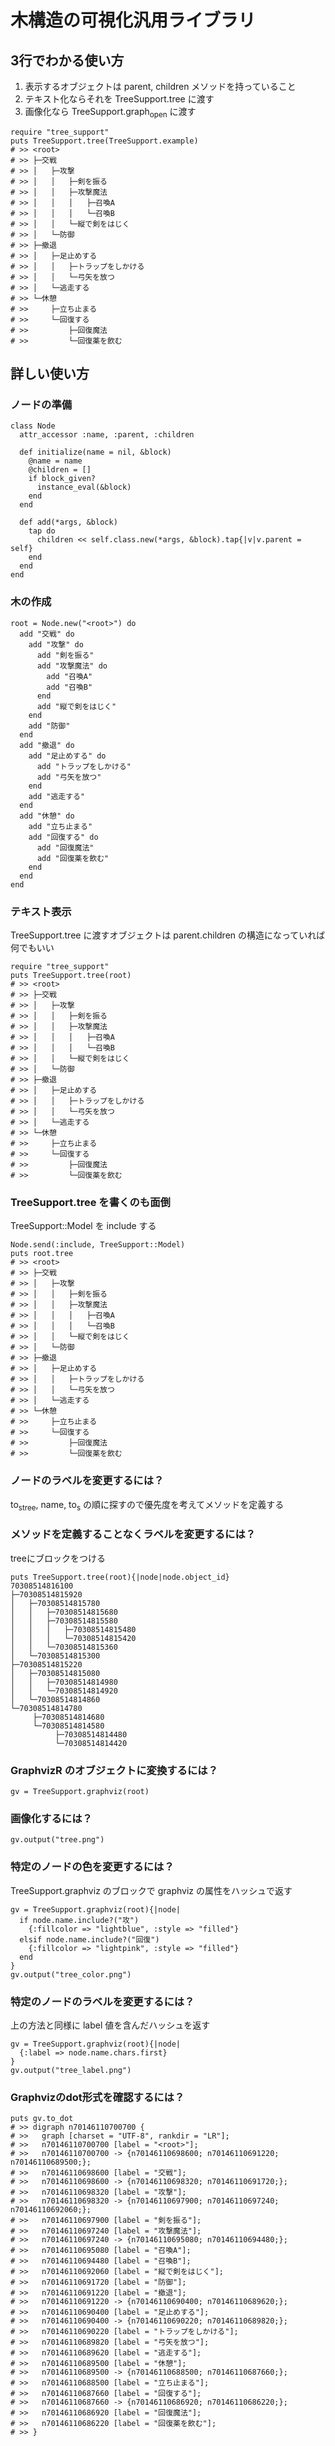 #+OPTIONS: toc:nil num:nil author:nil creator:nil \n:nil |:t
#+OPTIONS: @:t ::t ^:t -:t f:t *:t <:t

* 木構造の可視化汎用ライブラリ

** 3行でわかる使い方

   1. 表示するオブジェクトは parent, children メソッドを持っていること
   2. テキスト化ならそれを TreeSupport.tree に渡す
   3. 画像化なら TreeSupport.graph_open に渡す

: require "tree_support"
: puts TreeSupport.tree(TreeSupport.example)
: # >> <root>
: # >> ├─交戦
: # >> │   ├─攻撃
: # >> │   │   ├─剣を振る
: # >> │   │   ├─攻撃魔法
: # >> │   │   │   ├─召喚A
: # >> │   │   │   └─召喚B
: # >> │   │   └─縦で剣をはじく
: # >> │   └─防御
: # >> ├─撤退
: # >> │   ├─足止めする
: # >> │   │   ├─トラップをしかける
: # >> │   │   └─弓矢を放つ
: # >> │   └─逃走する
: # >> └─休憩
: # >>     ├─立ち止まる
: # >>     └─回復する
: # >>         ├─回復魔法
: # >>         └─回復薬を飲む

** 詳しい使い方

*** ノードの準備

: class Node
:   attr_accessor :name, :parent, :children
:
:   def initialize(name = nil, &block)
:     @name = name
:     @children = []
:     if block_given?
:       instance_eval(&block)
:     end
:   end
:
:   def add(*args, &block)
:     tap do
:       children << self.class.new(*args, &block).tap{|v|v.parent = self}
:     end
:   end
: end

*** 木の作成

: root = Node.new("<root>") do
:   add "交戦" do
:     add "攻撃" do
:       add "剣を振る"
:       add "攻撃魔法" do
:         add "召喚A"
:         add "召喚B"
:       end
:       add "縦で剣をはじく"
:     end
:     add "防御"
:   end
:   add "撤退" do
:     add "足止めする" do
:       add "トラップをしかける"
:       add "弓矢を放つ"
:     end
:     add "逃走する"
:   end
:   add "休憩" do
:     add "立ち止まる"
:     add "回復する" do
:       add "回復魔法"
:       add "回復薬を飲む"
:     end
:   end
: end

*** テキスト表示

   TreeSupport.tree に渡すオブジェクトは parent.children の構造になっていれば何でもいい

: require "tree_support"
: puts TreeSupport.tree(root)
: # >> <root>
: # >> ├─交戦
: # >> │   ├─攻撃
: # >> │   │   ├─剣を振る
: # >> │   │   ├─攻撃魔法
: # >> │   │   │   ├─召喚A
: # >> │   │   │   └─召喚B
: # >> │   │   └─縦で剣をはじく
: # >> │   └─防御
: # >> ├─撤退
: # >> │   ├─足止めする
: # >> │   │   ├─トラップをしかける
: # >> │   │   └─弓矢を放つ
: # >> │   └─逃走する
: # >> └─休憩
: # >>     ├─立ち止まる
: # >>     └─回復する
: # >>         ├─回復魔法
: # >>         └─回復薬を飲む

*** TreeSupport.tree を書くのも面倒

   TreeSupport::Model を include する

: Node.send(:include, TreeSupport::Model)
: puts root.tree
: # >> <root>
: # >> ├─交戦
: # >> │   ├─攻撃
: # >> │   │   ├─剣を振る
: # >> │   │   ├─攻撃魔法
: # >> │   │   │   ├─召喚A
: # >> │   │   │   └─召喚B
: # >> │   │   └─縦で剣をはじく
: # >> │   └─防御
: # >> ├─撤退
: # >> │   ├─足止めする
: # >> │   │   ├─トラップをしかける
: # >> │   │   └─弓矢を放つ
: # >> │   └─逃走する
: # >> └─休憩
: # >>     ├─立ち止まる
: # >>     └─回復する
: # >>         ├─回復魔法
: # >>         └─回復薬を飲む

*** ノードのラベルを変更するには？

   to_s_tree, name, to_s の順に探すので優先度を考えてメソッドを定義する

*** メソッドを定義することなくラベルを変更するには？

   treeにブロックをつける

: puts TreeSupport.tree(root){|node|node.object_id}
: 70308514816100
: ├─70308514815920
: │   ├─70308514815780
: │   │   ├─70308514815680
: │   │   ├─70308514815580
: │   │   │   ├─70308514815480
: │   │   │   └─70308514815420
: │   │   └─70308514815360
: │   └─70308514815300
: ├─70308514815220
: │   ├─70308514815080
: │   │   ├─70308514814980
: │   │   └─70308514814920
: │   └─70308514814860
: └─70308514814780
:      ├─70308514814680
:      └─70308514814580
:           ├─70308514814480
:           └─70308514814420

*** GraphvizR のオブジェクトに変換するには？

: gv = TreeSupport.graphviz(root)

*** 画像化するには？

: gv.output("tree.png")

   [[https://raw.github.com/akicho8/tree_support/master/images/tree.png]]

*** 特定のノードの色を変更するには？

   TreeSupport.graphviz のブロックで graphviz の属性をハッシュで返す

: gv = TreeSupport.graphviz(root){|node|
:   if node.name.include?("攻")
:     {:fillcolor => "lightblue", :style => "filled"}
:   elsif node.name.include?("回復")
:     {:fillcolor => "lightpink", :style => "filled"}
:   end
: }
: gv.output("tree_color.png")

   [[https://raw.github.com/akicho8/tree_support/master/images/tree_color.png]]

*** 特定のノードのラベルを変更するには？

   上の方法と同様に label 値を含んだハッシュを返す

: gv = TreeSupport.graphviz(root){|node|
:   {:label => node.name.chars.first}
: }
: gv.output("tree_label.png")

   [[https://raw.github.com/akicho8/tree_support/master/images/tree_label.png]]

*** Graphvizのdot形式を確認するには？

: puts gv.to_dot
: # >> digraph n70146110700700 {
: # >>   graph [charset = "UTF-8", rankdir = "LR"];
: # >>   n70146110700700 [label = "<root>"];
: # >>   n70146110700700 -> {n70146110698600; n70146110691220; n70146110689500;};
: # >>   n70146110698600 [label = "交戦"];
: # >>   n70146110698600 -> {n70146110698320; n70146110691720;};
: # >>   n70146110698320 [label = "攻撃"];
: # >>   n70146110698320 -> {n70146110697900; n70146110697240; n70146110692060;};
: # >>   n70146110697900 [label = "剣を振る"];
: # >>   n70146110697240 [label = "攻撃魔法"];
: # >>   n70146110697240 -> {n70146110695080; n70146110694480;};
: # >>   n70146110695080 [label = "召喚A"];
: # >>   n70146110694480 [label = "召喚B"];
: # >>   n70146110692060 [label = "縦で剣をはじく"];
: # >>   n70146110691720 [label = "防御"];
: # >>   n70146110691220 [label = "撤退"];
: # >>   n70146110691220 -> {n70146110690400; n70146110689620;};
: # >>   n70146110690400 [label = "足止めする"];
: # >>   n70146110690400 -> {n70146110690220; n70146110689820;};
: # >>   n70146110690220 [label = "トラップをしかける"];
: # >>   n70146110689820 [label = "弓矢を放つ"];
: # >>   n70146110689620 [label = "逃走する"];
: # >>   n70146110689500 [label = "休憩"];
: # >>   n70146110689500 -> {n70146110688500; n70146110687660;};
: # >>   n70146110688500 [label = "立ち止まる"];
: # >>   n70146110687660 [label = "回復する"];
: # >>   n70146110687660 -> {n70146110686920; n70146110686220;};
: # >>   n70146110686920 [label = "回復魔法"];
: # >>   n70146110686220 [label = "回復薬を飲む"];
: # >> }

*** デバッグ時にすぐ画像変換したものを確認するには？

: TreeSupport.graph_open(root)

   次のショートカットに相当

: TreeSupport.graphviz(root).output("_output.png")
: `open _output.png`

*** 木を作るのが面倒

: TreeSupport.example

   に簡単なサンプルの木が入ってる

*** ルートは表示したくない

: puts TreeSupport.tree(root, :drop => 1)
: # >> 交戦
: # >> ├─攻撃
: # >> │   ├─剣を振る
: # >> │   ├─攻撃魔法
: # >> │   │   ├─召喚A
: # >> │   │   └─召喚B
: # >> │   └─縦で剣をはじく
: # >> └─防御
: # >> 撤退
: # >> ├─足止めする
: # >> │   ├─トラップをしかける
: # >> │   └─弓矢を放つ
: # >> └─逃走する
: # >> 休憩
: # >> ├─立ち止まる
: # >> └─回復する
: # >>     ├─回復魔法
: # >>     └─回復薬を飲む

**** 画像版も同様

: TreeSupport.graphviz(root).output("drop.png", :drop => 1)

    [[https://raw.github.com/akicho8/tree_support/master/images/drop.png]]
